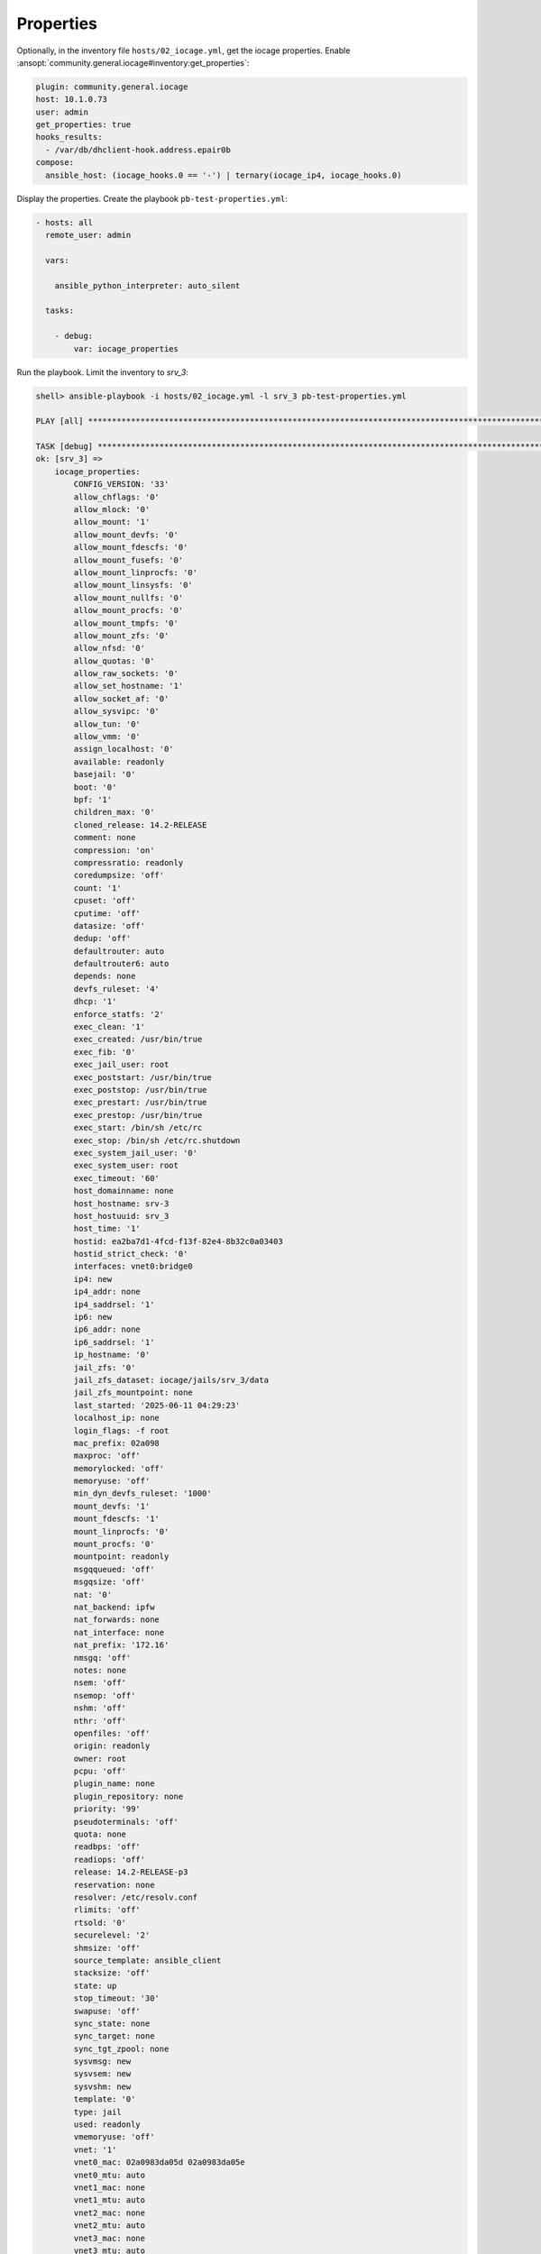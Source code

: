 ..
  Copyright (c) Ansible Project
  GNU General Public License v3.0+ (see LICENSES/GPL-3.0-or-later.txt or https://www.gnu.org/licenses/gpl-3.0.txt)
  SPDX-License-Identifier: GPL-3.0-or-later

.. _ansible_collections.community.general.docsite.guide_iocage.iocage_inventory_guide.iocage_inventory_guide_properties:

Properties
----------

Optionally, in the inventory file ``hosts/02_iocage.yml``, get the iocage properties. Enable
:ansopt:`community.general.iocage#inventory:get_properties`:

.. code-block:: yaml+jinja

   plugin: community.general.iocage
   host: 10.1.0.73
   user: admin
   get_properties: true
   hooks_results:
     - /var/db/dhclient-hook.address.epair0b
   compose:
     ansible_host: (iocage_hooks.0 == '-') | ternary(iocage_ip4, iocage_hooks.0)

Display the properties. Create the playbook ``pb-test-properties.yml``:

.. code-block:: yaml

   - hosts: all
     remote_user: admin

     vars:

       ansible_python_interpreter: auto_silent

     tasks:

       - debug:
           var: iocage_properties

Run the playbook. Limit the inventory to *srv_3*:

.. code-block:: console

   shell> ansible-playbook -i hosts/02_iocage.yml -l srv_3 pb-test-properties.yml

   PLAY [all] **********************************************************************************************************

   TASK [debug] ********************************************************************************************************
   ok: [srv_3] =>
       iocage_properties:
           CONFIG_VERSION: '33'
           allow_chflags: '0'
           allow_mlock: '0'
           allow_mount: '1'
           allow_mount_devfs: '0'
           allow_mount_fdescfs: '0'
           allow_mount_fusefs: '0'
           allow_mount_linprocfs: '0'
           allow_mount_linsysfs: '0'
           allow_mount_nullfs: '0'
           allow_mount_procfs: '0'
           allow_mount_tmpfs: '0'
           allow_mount_zfs: '0'
           allow_nfsd: '0'
           allow_quotas: '0'
           allow_raw_sockets: '0'
           allow_set_hostname: '1'
           allow_socket_af: '0'
           allow_sysvipc: '0'
           allow_tun: '0'
           allow_vmm: '0'
           assign_localhost: '0'
           available: readonly
           basejail: '0'
           boot: '0'
           bpf: '1'
           children_max: '0'
           cloned_release: 14.2-RELEASE
           comment: none
           compression: 'on'
           compressratio: readonly
           coredumpsize: 'off'
           count: '1'
           cpuset: 'off'
           cputime: 'off'
           datasize: 'off'
           dedup: 'off'
           defaultrouter: auto
           defaultrouter6: auto
           depends: none
           devfs_ruleset: '4'
           dhcp: '1'
           enforce_statfs: '2'
           exec_clean: '1'
           exec_created: /usr/bin/true
           exec_fib: '0'
           exec_jail_user: root
           exec_poststart: /usr/bin/true
           exec_poststop: /usr/bin/true
           exec_prestart: /usr/bin/true
           exec_prestop: /usr/bin/true
           exec_start: /bin/sh /etc/rc
           exec_stop: /bin/sh /etc/rc.shutdown
           exec_system_jail_user: '0'
           exec_system_user: root
           exec_timeout: '60'
           host_domainname: none
           host_hostname: srv-3
           host_hostuuid: srv_3
           host_time: '1'
           hostid: ea2ba7d1-4fcd-f13f-82e4-8b32c0a03403
           hostid_strict_check: '0'
           interfaces: vnet0:bridge0
           ip4: new
           ip4_addr: none
           ip4_saddrsel: '1'
           ip6: new
           ip6_addr: none
           ip6_saddrsel: '1'
           ip_hostname: '0'
           jail_zfs: '0'
           jail_zfs_dataset: iocage/jails/srv_3/data
           jail_zfs_mountpoint: none
           last_started: '2025-06-11 04:29:23'
           localhost_ip: none
           login_flags: -f root
           mac_prefix: 02a098
           maxproc: 'off'
           memorylocked: 'off'
           memoryuse: 'off'
           min_dyn_devfs_ruleset: '1000'
           mount_devfs: '1'
           mount_fdescfs: '1'
           mount_linprocfs: '0'
           mount_procfs: '0'
           mountpoint: readonly
           msgqqueued: 'off'
           msgqsize: 'off'
           nat: '0'
           nat_backend: ipfw
           nat_forwards: none
           nat_interface: none
           nat_prefix: '172.16'
           nmsgq: 'off'
           notes: none
           nsem: 'off'
           nsemop: 'off'
           nshm: 'off'
           nthr: 'off'
           openfiles: 'off'
           origin: readonly
           owner: root
           pcpu: 'off'
           plugin_name: none
           plugin_repository: none
           priority: '99'
           pseudoterminals: 'off'
           quota: none
           readbps: 'off'
           readiops: 'off'
           release: 14.2-RELEASE-p3
           reservation: none
           resolver: /etc/resolv.conf
           rlimits: 'off'
           rtsold: '0'
           securelevel: '2'
           shmsize: 'off'
           source_template: ansible_client
           stacksize: 'off'
           state: up
           stop_timeout: '30'
           swapuse: 'off'
           sync_state: none
           sync_target: none
           sync_tgt_zpool: none
           sysvmsg: new
           sysvsem: new
           sysvshm: new
           template: '0'
           type: jail
           used: readonly
           vmemoryuse: 'off'
           vnet: '1'
           vnet0_mac: 02a0983da05d 02a0983da05e
           vnet0_mtu: auto
           vnet1_mac: none
           vnet1_mtu: auto
           vnet2_mac: none
           vnet2_mtu: auto
           vnet3_mac: none
           vnet3_mtu: auto
           vnet_default_interface: auto
           vnet_default_mtu: '1500'
           vnet_interfaces: none
           wallclock: 'off'
           writebps: 'off'
           writeiops: 'off'

   PLAY RECAP **********************************************************************************************************
   srv_3                      : ok=1    changed=0    unreachable=0    failed=0    skipped=0    rescued=0    ignored=0
